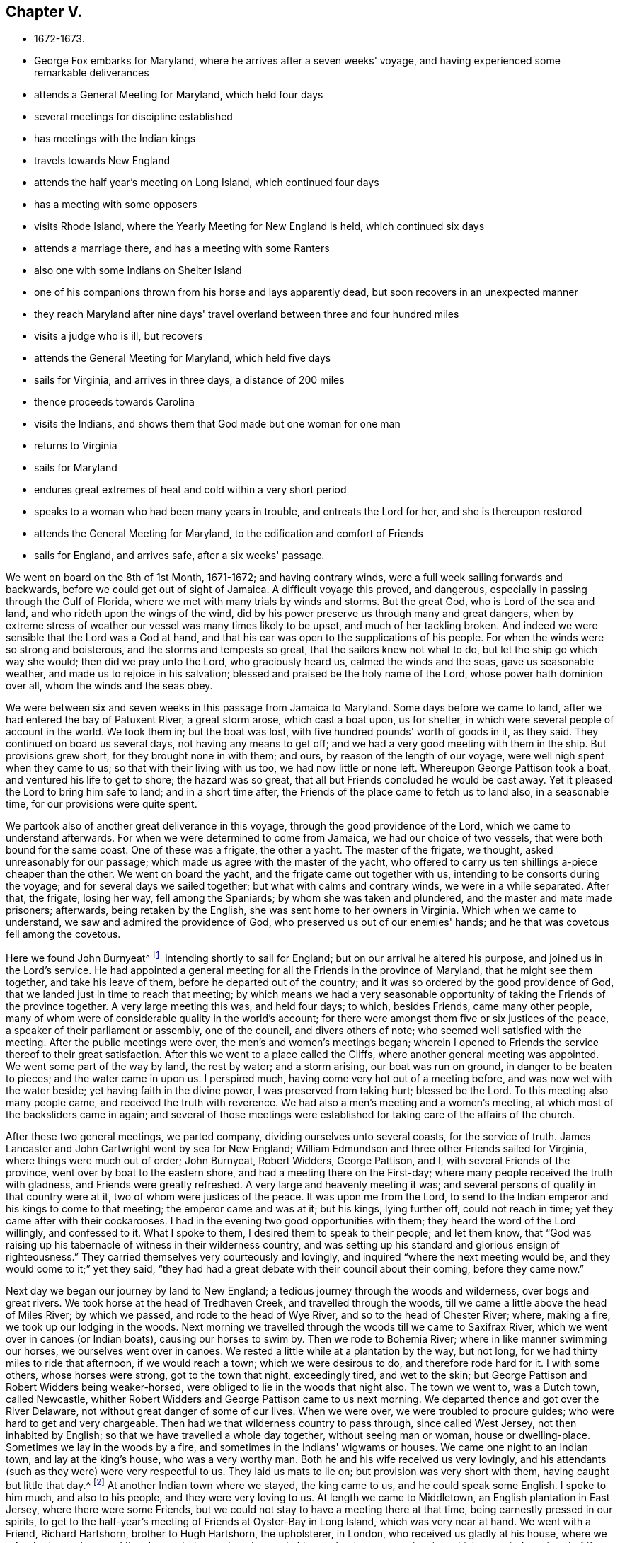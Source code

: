 == Chapter V.

[.chapter-synopsis]
* 1672-1673.
* George Fox embarks for Maryland, where he arrives after a seven weeks' voyage, and having experienced some remarkable deliverances
* attends a General Meeting for Maryland, which held four days
* several meetings for discipline established
* has meetings with the Indian kings
* travels towards New England
* attends the half year's meeting on Long Island, which continued four days
* has a meeting with some opposers
* visits Rhode Island, where the Yearly Meeting for New England is held, which continued six days
* attends a marriage there, and has a meeting with some Ranters
* also one with some Indians on Shelter Island
* one of his companions thrown from his horse and lays apparently dead, but soon recovers in an unexpected manner
* they reach Maryland after nine days' travel overland between three and four hundred miles
* visits a judge who is ill, but recovers
* attends the General Meeting for Maryland, which held five days
* sails for Virginia, and arrives in three days, a distance of 200 miles
* thence proceeds towards Carolina
* visits the Indians, and shows them that God made but one woman for one man
* returns to Virginia
* sails for Maryland
* endures great extremes of heat and cold within a very short period
* speaks to a woman who had been many years in trouble, and entreats the Lord for her, and she is thereupon restored
* attends the General Meeting for Maryland, to the edification and comfort of Friends
* sails for England, and arrives safe, after a six weeks' passage.

We went on board on the 8th of 1st Month, 1671-1672; and having contrary winds,
were a full week sailing forwards and backwards,
before we could get out of sight of Jamaica.
A difficult voyage this proved, and dangerous,
especially in passing through the Gulf of Florida,
where we met with many trials by winds and storms.
But the great God, who is Lord of the sea and land,
and who rideth upon the wings of the wind,
did by his power preserve us through many and great dangers,
when by extreme stress of weather our vessel was many times likely to be upset,
and much of her tackling broken.
And indeed we were sensible that the Lord was a God at hand,
and that his ear was open to the supplications of his people.
For when the winds were so strong and boisterous, and the storms and tempests so great,
that the sailors knew not what to do, but let the ship go which way she would;
then did we pray unto the Lord, who graciously heard us, calmed the winds and the seas,
gave us seasonable weather, and made us to rejoice in his salvation;
blessed and praised be the holy name of the Lord, whose power hath dominion over all,
whom the winds and the seas obey.

We were between six and seven weeks in this passage from Jamaica to Maryland.
Some days before we came to land, after we had entered the bay of Patuxent River,
a great storm arose, which cast a boat upon, us for shelter,
in which were several people of account in the world.
We took them in; but the boat was lost, with five hundred pounds' worth of goods in it,
as they said.
They continued on board us several days, not having any means to get off;
and we had a very good meeting with them in the ship.
But provisions grew short, for they brought none in with them; and ours,
by reason of the length of our voyage, were well nigh spent when they came to us;
so that with their living with us too, we had now little or none left.
Whereupon George Pattison took a boat, and ventured his life to get to shore;
the hazard was so great, that all but Friends concluded he would be cast away.
Yet it pleased the Lord to bring him safe to land; and in a short time after,
the Friends of the place came to fetch us to land also, in a seasonable time,
for our provisions were quite spent.

We partook also of another great deliverance in this voyage,
through the good providence of the Lord, which we came to understand afterwards.
For when we were determined to come from Jamaica, we had our choice of two vessels,
that were both bound for the same coast.
One of these was a frigate, the other a yacht.
The master of the frigate, we thought, asked unreasonably for our passage;
which made us agree with the master of the yacht,
who offered to carry us ten shillings a-piece cheaper than the other.
We went on board the yacht, and the frigate came out together with us,
intending to be consorts during the voyage; and for several days we sailed together;
but what with calms and contrary winds, we were in a while separated.
After that, the frigate, losing her way, fell among the Spaniards;
by whom she was taken and plundered, and the master and mate made prisoners; afterwards,
being retaken by the English, she was sent home to her owners in Virginia.
Which when we came to understand, we saw and admired the providence of God,
who preserved us out of our enemies' hands;
and he that was covetous fell among the covetous.

Here we found John Burnyeat^
footnote:[John Burnyeat, a fellow-labourer in the gospel with George Fox,
and who is several times named in this Journal,
was born in Cumberland about the year 1631.
He was well educated, and religiously inclined from his youth,
and convinced by George Pox when he first came into Cumberland in 1653.
He became an unwearied traveller in the gospel, both in this country and in America,
boldly proclaiming the glad tidings of salvation,
for which he fell in for his share of abuse and imprisonments.
Once at Kipon,
when visiting twenty-four of his friends imprisoned there for the testimony of Jesus,
speaking a few words to them he was haled away before the mayor,
and several times knocked off his knees when at prayer,
being sent to prison to his friends,
and kept there fourteen weeks.       
{footnote-paragraph-split}
He married and settled in Ireland,
where his service mostly lay in his latter days.
In 1683 he was imprisoned in the Marshalsea in Dublin two months,
for meeting and preaching.
His wife died in 1688; and he, having finished his course, and kept the faith,
departed in peace in 1690.
His works, and testimonies concerning him, with an account of his convincement,
and journal of his travels, was published in a 4to volume,
to which the reader is referred.
Also, _Piety Promoted,_ vol.
i. p. 179; and Whiting's _Memoirs,_ p. 416-430.]
intending shortly to sail for England; but on our arrival he altered his purpose,
and joined us in the Lord's service.
He had appointed a general meeting for all the Friends in the province of Maryland,
that he might see them together, and take his leave of them,
before he departed out of the country;
and it was so ordered by the good providence of God,
that we landed just in time to reach that meeting;
by which means we had a very seasonable opportunity of
taking the Friends of the province together.
A very large meeting this was, and held four days; to which, besides Friends,
came many other people, many of whom were of considerable quality in the world's account;
for there were amongst them five or six justices of the peace,
a speaker of their parliament or assembly, one of the council, and divers others of note;
who seemed well satisfied with the meeting.
After the public meetings were over, the men's and women's meetings began;
wherein I opened to Friends the service thereof to their great satisfaction.
After this we went to a place called the Cliffs,
where another general meeting was appointed.
We went some part of the way by land, the rest by water; and a storm arising,
our boat was run on ground, in danger to be beaten to pieces;
and the water came in upon us.
I perspired much, having come very hot out of a meeting before,
and was now wet with the water beside; yet having faith in the divine power,
I was preserved from taking hurt; blessed be the Lord.
To this meeting also many people came, and received the truth with reverence.
We had also a men's meeting and a women's meeting,
at which most of the backsliders came in again;
and several of those meetings were established
for taking care of the affairs of the church.

After these two general meetings, we parted company,
dividing ourselves unto several coasts, for the service of truth.
James Lancaster and John Cartwright went by sea for New England;
William Edmundson and three other Friends sailed for Virginia,
where things were much out of order; John Burnyeat, Robert Widders, George Pattison,
and I, with several Friends of the province, went over by boat to the eastern shore,
and had a meeting there on the First-day;
where many people received the truth with gladness, and Friends were greatly refreshed.
A very large and heavenly meeting it was;
and several persons of quality in that country were at it,
two of whom were justices of the peace.
It was upon me from the Lord,
to send to the Indian emperor and his kings to come to that meeting;
the emperor came and was at it; but his kings, lying further off,
could not reach in time; yet they came after with their cockarooses.
I had in the evening two good opportunities with them;
they heard the word of the Lord willingly, and confessed to it.
What I spoke to them, I desired them to speak to their people; and let them know,
that "`God was raising up his tabernacle of witness in their wilderness country,
and was setting up his standard and glorious ensign of righteousness.`"
They carried themselves very courteously and lovingly,
and inquired "`where the next meeting would be,
and they would come to it;`" yet they said,
"`they had had a great debate with their council about their coming,
before they came now.`"

Next day we began our journey by land to New England;
a tedious journey through the woods and wilderness, over bogs and great rivers.
We took horse at the head of Tredhaven Creek, and travelled through the woods,
till we came a little above the head of Miles River; by which we passed,
and rode to the head of Wye River, and so to the head of Chester River; where,
making a fire, we took up our lodging in the woods.
Next morning we travelled through the woods till we came to Saxifrax River,
which we went over in canoes (or Indian boats), causing our horses to swim by.
Then we rode to Bohemia River; where in like manner swimming our horses,
we ourselves went over in canoes.
We rested a little while at a plantation by the way, but not long,
for we had thirty miles to ride that afternoon, if we would reach a town;
which we were desirous to do, and therefore rode hard for it.
I with some others, whose horses were strong, got to the town that night,
exceedingly tired, and wet to the skin;
but George Pattison and Robert Widders being weaker-horsed,
were obliged to lie in the woods that night also.
The town we went to, was a Dutch town, called Newcastle,
whither Robert Widders and George Pattison came to us next morning.
We departed thence and got over the River Delaware,
not without great danger of some of our lives.
When we were over, we were troubled to procure guides;
who were hard to get and very chargeable.
Then had we that wilderness country to pass through, since called West Jersey,
not then inhabited by English; so that we have travelled a whole day together,
without seeing man or woman, house or dwelling-place.
Sometimes we lay in the woods by a fire, and sometimes in the Indians' wigwams or houses.
We came one night to an Indian town, and lay at the king's house,
who was a very worthy man.
Both he and his wife received us very lovingly,
and his attendants (such as they were) were very respectful to us.
They laid us mats to lie on; but provision was very short with them,
having caught but little that day.^
footnote:[The instances of heathen kindness and hospitality,
experienced by George Fox and others who have visited the Indians in a friendly maimer,
contrast very favourably in comparison with the many acts of bigoted intolerance
and cruelty recorded in these volumes on the part of those professedly civilized
and Christian.
{footnote-paragraph-split}
Many incidents might be related in
proof of Indian kindness when unprovoked to opposite conduct.
When the Quakers were under a cruel persecution by the magistrates of Boston,
in New England, Nicholas Upshal,
"`a man of an unblameable conversation,`" and a church member of their communion,
showed the sufferers kindness,
by giving five shillings a week to the jailer to let those
confined in prison have the sustenance necessary for life--
__the magistrates having caused the jail window to be boarded up,
that none might communicate with, or help them.__
He proceeded afterwards to reason with the magistrates,
and warn them not to be found fighting against God, for which he was fined £20,
imprisoned, and then banished; though a weakly old man,
and the season the depth of winter.
In his banishment in the wilderness, he met an Indian, who,
having understood how he had been dealt with, took compassion on him,
and very kindly told him, _if he would live with him he would make him a warm house;_
and further said, "`What a God have these English,
who deal so with one another about their God!`"
`    See here the Red Indian's kindly care
     Though he the name of _savage_ bear.
     Christian, more savage thou than he,
     Blush for thy cruel deeds of infamy:
     The Indian's unasked cup of charity
     Is larger than as mixed by thee.
     The white man ag'd, through frost and snows
     A banish'd exile to his country goes,
     Full many a welcome does he say,
     To his warm house whate'er the day.
     More Christian he who thus does prove
     By practice kindred with a God of love.
     More Christian he than they who thus pollute
     Their faith,and for their God a brother persecute. `]
At another Indian town where we stayed, the king came to us,
and he could speak some English.
I spoke to him much, and also to his people, and they were very loving to us.
At length we came to Middletown, an English plantation in East Jersey,
where there were some Friends,
but we could not stay to have a meeting there at that time,
being earnestly pressed in our spirits,
to get to the half-year's meeting of Friends at Oyster-Bay in Long Island,
which was very near at hand.
We went with a Friend, Richard Hartshorn, brother to Hugh Hartshorn, the upholsterer,
in London, who received us gladly at his house, where we refreshed ourselves,
and then he carried us and our horses in his own boat over a great water,
which occupied most part of the day getting over, and set us upon Long Island.
We got that evening to Friends at Gravesand, with whom we tarried that night,
and next day got to Flushing, and the day following reached Oister-bay;
several Friends of Gravesand and Flushing accompanying us.
The half-year's meeting began next day, which was the first day of the week,
and lasted four days.
The first and second days we had public meetings for worship,
to which people of all sorts came; on the third day were the men's and women's meetings,
wherein the affairs of the church were taken care of.
Here we met with some bad spirits, who had run out from truth into prejudice, contention,
and opposition to the order of truth, and to Friends therein.
These had been very troublesome to Friends in
their meetings there and thereabouts formerly,
and likely would have been so now;
but I would not suffer the service of our men's and women's
meetings to be interrupted and hindered by their cavils.
I let them know,
that "`if they had anything to object against the order of truth which we were in,
we would give them a meeting another day on purpose.`"
And indeed I laboured the more, and travelled the harder to get to this meeting,
where it was expected many of these contentious people would be;
because I understood they had reflected much upon me, when I was far from them.
The men's and women's meetings being over,
on the fourth day we had a meeting with these discontented people,
to which as many of them as chose came, and as many Friends as desired were present also;
and the Lord's power broke forth gloriously to the confounding of the gainsayers.
Then some of those that had been chief in the mischievous work
of contention and opposition against the truth,
began to fawn upon me, and to cast the blame upon others;
but the deceitful spirit was judged down and condemned,
and the glorious truth of God was exalted and set over all;
and they were all brought down and bowed under.
Which was of great service to truth, and to the satisfaction and comfort of Friends;
glory to the Lord for ever!

After Friends were gone to their several habitations,
we stayed some days upon the island; had meetings in several parts thereof,
and good service for the Lord.
When we were clear of the island, we returned to Oyster-Bay,
waiting for a wind to carry us to Rhode Island,
which was computed to be about two hundred miles.
As soon as the wind served we set sail,
and arrived there on the thirtieth day of the third month;
and were gladly received by Friends.
We went to Nicholas Easton's house, who at that time was governor of the island;
where we rested, being very weary with travelling.
On First-day following we had a large meeting,
to which the deputy-governor and several justices came,
who were mightily affected with the truth.
The week following,
the Yearly Meeting for all the Friends of New England and the other colonies adjacent,
was held in this island; to which, besides very many Friends who lived in those parts,
came John Stubbs from Barbadoes,
and James Lancaster and John Cartwright from another way.
This meeting lasted six days,
the first four days being general public meetings for worship,
to which abundance of other people came; for they having no priest in the island,
and so no restriction to any particular way of worship;
and both the governor and deputy-governor,
with several justices of the peace daily frequenting the meetings;
this so encouraged the people that they nocked in from all parts of the island.
Very good service we had amongst them, and truth had a good reception.
I have rarely observed people, in the state wherein they stood, hear with more attention,
diligence, and affection, than generally they did, during the four days together;
which also was taken notice of by other Friends.
After these public meetings were over, the men's meeting began, which was large,
precious, and weighty; and the day following was the women's meeting,
which also was large and very solemn.
These two meetings being for ordering the affairs of the church,
many weighty things were opened and communicated to them, by way of advice, information,
and instruction in the services relating thereunto; that all might be kept clean, sweet,
and savoury amongst them.
In these two meetings, several men's and women's meetings for other parts,
were agreed and settled, to take care of the poor, and other affairs of the church;
and to see, that all who profess truth, walk according to the glorious gospel of God.
"`When this great general meeting in Rhode Island was ended,
it was somewhat hard for Friends to part; for the glorious power of the Lord,
which was over all, and his blessed truth and life flowing amongst them,
had so knit and united them together,
that they spent two days in taking leave one of another,
and of the Friends of the island; and then,
being mightily filled with the presence and power of the Lord,
they went away with joyful hearts to their various habitations,
in the several colonies where they lived.^
footnote:[See Bowden's _History of Friends in America_, vol. i., p. 250-254.]

When Friends had taken their leave one of another, we, who travelled amongst them,
dispersed ourselves into our several services, as the Lord ordered us.
John Burnyeat, John Cartwright, and George Pattison,
went into the eastern parts of New England,
in company with the Friends that came from thence,
to visit the particular meetings there;
whom John Stubbs and James Lancaster intended to follow awhile after,
in the same service; but they were not yet clear of this island.
Robert Widders and I stayed some time longer also upon this island;
finding service still here for the Lord, through the great openness of the people,
and the daily coming in of fresh people from other colonies,
for some time after the general meeting;
so that we had many large and serviceable meetings among them.

During this time a marriage took place amongst Friends in this island;
and we were present.
It was at a Friend's house, who had formerly been governor of the island;
three justices of the peace, and many others not in profession with us, were there;
and both they and Friends said, they never saw so solemn an assembly on such an occasion,
so weighty a marriage and so comely an order.
Thus truth was set over all.
This might serve for an example to others,
for there were some present from many other places.

After this I had a great travail in spirit concerning the Ranters in those parts,
who had been rude at a meeting which I was not at.
Wherefore I appointed a meeting amongst them,
believing the Lord would give me power over them; which he did to his praise and glory;
blessed be his name for ever.
There were at this meeting many Friends, and other people;
some of whom were justices of the peace, and other officers,
who were generally well affected.
One of the justices, who had been one twenty years, was convinced,
and spoke highly of the truth; and more highly of me,
than is fit for me to mention or take notice of.

Then we had a meeting at Providence, which was very large,
consisting of many sorts of people; I had a great travail upon my spirit,
that it might be preserved quiet, and that truth might be brought over the people,
might gain entrance, and have a place in them; for they were generally above the priests,
in high notions; and some of them came on purpose to dispute.
But the Lord, whom we waited upon, was with us, and his power went over them all;
and his blessed Seed was exalted and set above all.
The disputers were silent, and the meeting was quiet, and ended well; praised be the Lord!
The people went away mightily satisfied, much desiring another meeting.
This place (called Providence) was about thirty miles from Rhode Island;
and we went to it by water.
The governor of Rhode Island, and many others, went with me thither;
and we had the meeting in a great barn, which was thronged with people,
so that I was exceedingly hot, and perspired much; but all was well;
the glorious power of the Lord shone over all; glory to the great God for ever!

After this we went to Narrraganset, about twenty miles from Rhode Island;
and the governor went with us.
We had a meeting at a justice's house, where Friends had never had any before.
It was very large, for the country generally came in;
and people came also from Connecticut, and other parts round about,
amongst whom were four justices of the peace.
Most of these people had never heard Friends before;
but they were mightily affected with the meeting,
and a great desire there is after the truth amongst them;
so that our meeting was of very good service, blessed be the Lord for ever!
The justice at whose house the meeting was, and another justice of that country,
invited me to come again; but I was then clear of those parts,
and going towards Shelter Island.
But John Burnyeat and John Cartwright, being come out of New England into Rhode Island,
before I was gone, I laid this place before them; and they felt drawings thither,
and went to visit them.
At another place, I heard some of the magistrates said among themselves,
"`if they had money enough, they would hire me to be their minister.`"
This was, where they did not well understand us, and our principles;
but when I heard of it, I said, "`it was time for me to be gone;
for if their eye was so much to me, or any of us,
they would not come to their own teacher.`"
For this thing (hiring ministers) had spoiled many,
by hindering them from improving their own talents;
whereas our labour is to bring every one to his own teacher in himself.

I went from hence towards Shelter Island, having with me Robert Widders, James Lancaster,
George Pattison, and John Jay, a planter of Barbadoes.
We went in a sloop; and passing by Point Juda and Block Island,
we came to Fisher's Island, where at night we went on shore;
but were not able to stay for the mosquitoes which abound there,
and are very troublesome.
Wherefore we went into our sloop again, put off from the shore, and cast anchor;
and so lay in our sloop that night.
Next day we went into the Sound,
but finding our sloop was not able to live in that water, we returned again,
and came to anchor before Fisher's Island, where we lay in our sloop that night also.
There fell abundance of rain, and our sloop being open, we were exceedingly wet.
Next day we passed over the waters called the Two Horse Races,
and then by Garner's Island; after which we passed by the Gull's Island,
and so got at length to Shelter Island; which,
though it was but about twenty-seven leagues from Rhode Island,
yet through the difficulty of passage we were three days in reaching.
The day after, being First-day, we had a meeting there.
In the same week, I had another among the Indians; at which were their king, his council,
and about a hundred Indians more.
They sat down like Friends, and heard very attentively,
while I spoke to them by an interpreter, an Indian that could speak English well.
After the meeting they appeared very loving,
and confessed that what was said to them was truth.
Next First-day we had a great meeting on the island,
to which came many people who had never heard Friends before.
They were very well satisfied with it, and would not go away when it was over,
till they had spoken with me; wherefore I went amongst them,
and found they were much taken with the truth; good desires were raised in them,
and great love.
Blessed be the Lord, his name spreads, and will be great among the nations,
and dreadful among the heathen.

While we were in Shelter Island, William Edmundson came to us,
who had been labouring in the work of the Lord in Virginia.
From whence he travelled through the desert-country,
through difficulties and many trials, till he came to Roan-oak,
where he met with a tender people.
After seven weeks' service in those parts, sailing over to Maryland and so to New York,
he came to Long Island, and so to Shelter Island; where we met with him,
and were very glad to hear from him the good service he had had for the Lord,
in the several places where he had travelled since he parted from us.

We stayed not long in Shelter Island,
but entering our sloop again put to sea for Long Island.
We had a very rough passage, for the tide ran so strong for several hours,
that I have not seen the like; and being against us, we could hardly get forwards,
though we had a gale.
We were upon the water all that day and the night following;
but found ourselves next day driven back near to Fisher's Island.
For there was a great fog, and towards day it was very dark,
so that we could not see what way we made.
Besides, it rained much in the night, which in our open sloop made us very wet.
Next day a great storm arose, so that we were fain to go over the Sound,
and got over with much difficulty.
When we left Fisher's Island, we passed by Faulcon Island, and came to the Main,
where we cast anchor till the storm was over.
Then we crossed the Sound, being all very wet; and much difficulty we had to get to land,
the wind being strong against us.
But blessed be the Lord God of heaven and earth, and of the seas and waters, all was well.
We got safe to Oyster-bat in Long Island, on the seventh of sixth month,
very early in the morning, which is about two hundred miles from Rhode Island.
At Oyster-Bay we had a very large meeting.
The same day James Lancaster and Christopher Holder ^
footnote:[This is the only mention of Christopher Holder in these volumes.
He was a great sufferer in the New England persecution.
In 1057 he and another Friend being at Salem, went to the Puritan place of worship there,
and after the priest had concluded, Christopher Holder addressing the assembly,
was not allowed to proceed; one of the commissioners, with much fury,
"`seizing him by the hair of his head,`" and violently
thrusting a glove and handkerchief into his mouth.
These two Friends were subsequently sentenced,
under "`the law against Quakers,`" to receive thirty lashes.
The brutal manner in which this sentence was carried out,
was in accordance with the spirit that prompted the rulers to pass the cruel law.
A three-corded knotted whip was used on the occasion; and the executioner,
to make more sure of his blows,
"`measured his ground,`" and then "`fetched his strokes with all his might.`"
Thirty strokes thus inflicted, as will be readily imagined,
left the sufferers miserably torn and lacerated;
and in this state they were conveyed to their prison cell.
Here, without any bedding, or even straw to lie on,
the inhuman jailer kept them for three days without food or drink; and,
in this dismal abode, often exposed to damp and cold,
were these faithful men confined for the space of nine weeks.
We may wonder that, under such aggravated cruelties, their lives were spared; but He,
for whose holy cause they thus suffered, was near to support and console them.
His ancient promise was fulfilled in their experience,
and they rejoiced in the comforting presence of his living power.--
Bowden's _History of Friends in America._
{footnote-paragraph-split}
Previous to this,
Christopher Holder and his companion had been banished from Rhode Island.
The governor having hired an Indian to convey them off the island,
ordered the Friends to pay for the passage themselves.
But not being willing to facilitate their own banishment,
and not feeling that it was their Divine Master's will for them to leave the island,
they declined to go, or to pay the Indian who was hired to take them.
The governor directed the constable forcibly to
obtain the requisite sum from the strangers,
and gave peremptory orders to the natives to take them away in their canoes.
The Algonquins, however,
not being in any great haste to execute the bidding of the governor,
contrary to the will of the Friends, and at a time too when the weather was stormy,
entertained them for three days with marked kindness and hospitality.
A change in the weather then taking place,
and the banished ones feeling that it was no
longer required of them to stay on the island,
the Indians, at their own request, prepared to take them across.
Before leaving the island,
the Friends offered to remunerate the natives for their kindness, but these poor people,
from the generous impulses of their hearts, acting more in unison with the spirit of
Christianity than those who were wont to be their teachers,
declined to receive any reward.
"`You are strangers,`" they replied, "`and Jehovah hath taught us to love strangers.`"
Such simple and feeling language from the lips of North American Indians,
was a striking rebuke to the bigotry and intolerance which marked the
conduct of their highly professing teachers.--
Bowden's _History of Friends in America._]
went over the Bay to Bye,
on the continent, in Governor Winthrop's government, and had a meeting there.
From Oyster-Bay we passed about thirty miles to Flushing,
where we had a very large meeting; many hundreds of people being there,
some of whom came about thirty miles to it.
A glorious and heavenly meeting it was (praised be the
Lord God!) and the people were much satisfied.
Meanwhile Christopher Holder and some other Friends went to a town in Long Island,
called Jamaica, and had a meeting there.
We passed from Flushing to Gravesand, about twenty miles,
and there had three precious meetings; to which many would have come from New York,
but the weather hindered them.
Being clear of this place, we hired a sloop; and the wind serving,
set out for the New Country, now called Jersey.
Passing down the Bay by Conny Island, Natton Island, and Stratton Island,
we came to Richard Hartshorn's, at Middletown-harbour, about break of day,
the 27th of sixth Month.
Next day we rode about thirty miles into the
country through the woods and over very bad bogs,
one worse than all the rest; the descent into which was so steep,
that we were fain to slide down with our horses, and then let them lie and breathe,
before they could go on.
This place the people of the country called Purgatory.
We got at length to Shrewsbury in East Jersey,
and on First-day had a precious meeting there,
to which Friends and other people came from far;
and the blessed presence of the Lord was with us.
The same week we had a men's and women's meeting out of most parts of New Jersey.
They are building a meeting-place in the midst of them,
and there is a monthly and general meeting set up;
which will be of great service in those parts,
in "`keeping up the gospel order and government of
Christ Jesus (of the increase of which there is no end),
that they who are faithful,
may see that all who profess the holy truth live in the pure religion,
and walk as becometh the gospel.`"

While we were at Shrewsbury an accident befell, which, for the time,
was a great exercise to us.
John Jay, a Friend of Barbadoes, who came with us from Rhode Island,
and intended to accompany us through the woods to Maryland, being to try a horse,
got upon his back; and the horse fell a-running, and cast him down upon his head,
and broke his neck, as the people said.
They that were near him took him up as dead, carried him a good way,
and laid him on a tree.
I got to him as soon as I could; and feeling him, concluded he was dead.
As I stood by him, pitying him and his family, I took hold of his hair,
and his head turned any way, his neck was so limber.
Whereupon I took his head in both my hands, and setting my knees against the tree,
I raised his head, and perceived there was nothing out or broken that way.
Then I put one hand under his chin, and the other behind his head,
and raised his head two or three times with all my strength, and brought it in.
I soon perceived his neck began to grow stiff again,
and then he began to rattle in the throat, and quickly after to breathe.
The people were amazed; but I bid them have a good heart, be of good faith,
and carry him into the house.
They did so, and set him by the fire.
I bid them get him something warm to drink, and put him to bed.
After he had been in the house a while he began to speak;
but did not know where he had been.
The next day we passed away (and he with us,
pretty well) about sixteen miles to a meeting at Middletown, through woods and bogs,
and over a river; where we swam our horses, and got over ourselves upon a hollow tree.
Many hundred miles did he travel with us after this.

To this meeting came most of the people of the town.
A glorious meeting we had, and the truth was over all;
blessed be the great Lord God for ever!
After the meeting we went to Middletown-harbour about five miles,
in order to take our long journey next morning, through the woods towards Maryland;
having hired Indians for our guides.
I determined to pass through the woods on the other side of Delaware-Bay,
that we might head the creeks and rivers as much as possible.
On the 9th of the 7th month we set forwards, and passed through many Indian towns,
and over some rivers and bogs; and when we had rode about forty miles,
we made a fire at night, and laid by it.
As we came among the Indians, we declared the day of the Lord to them.
Next day we travelled fifty miles, as we computed; and at night, finding an old house,
which the Indians had forced the people to leave, we made a fire and stayed there,
at the head of Delaware-Bay.
Next day we swam our horses over a river about a mile, at twice,
first to an island called Upper Dinidock, and then to the mainland;
having hired Indians to help us over in their canoes.
This day we could reach but about thirty miles, and came at night to a Swede's house,
where we got a little straw, and stayed that night.
Next day, having hired another guide, we travelled about forty miles through the woods,
and made a fire at night, by which we lay, and dried ourselves;
for we were often wet in our travels.
The next day we passed over a desperate river,
which had in it many rocks and broad stones, very hazardous to us and our horses.
Thence we came to Christian River, where we swam over our horses,
and went over ourselves in canoes; but the sides of this river were so bad and miry,
that some of the horses had like to have been laid up.
Thence we came to Newcastle, heretofore called New Amsterdam; and being very weary,
and inquiring in the town where we could buy some corn for our horses,
the governor came and invited me to his house; and afterwards desired me to lodge there,
saying he had a bed for me, and I should be welcome.
So I stayed there, the other Friends being taken care of also.
This was on the seventh day of the week; and he offering his house for a meeting,
we had the next day a pretty large one; for most of the town were at it.
There had never been a meeting here before, nor any within a great way of it;
but this was a very precious one, many of the people were tender,
and confessed to the truth; and some received it: blessed be the Lord for ever!

On the 16th of the 7th month we set forward again, and travelled,
as near as we could compute, about fifty miles, through woods and over bogs,
heading Bohemia and Saxierax Rivers.
At night we made a fire in the woods, and lay there all night;
and it being rainy weather, we got under some thick trees for shelter,
and afterwards dried ourselves again by the fire.
Next day we waded through Chester River, a very broad water,
and after passing through many bad bogs, lay that night also in the woods by a fire;
not having gone above thirty miles that day.
The day following we travelled hard; and though we had some troublesome bogs in our way,
we rode about fifty miles; and got safe that night, but very weary, to Robert Harwood's,
at Miles River in Maryland.
This was the eighteenth of the month; and though we were very weary,
and much dirted with getting through the bogs in our journey,
yet hearing of a meeting next day, we went to it, and then to John Edmundson's;
from whence we went three or four miles by water to a meeting the First-day following.
Here was a judge's wife, who had never been at any of our meetings before;
who was reached, and said after,
"`she had rather hear us once than the priests a thousand times.`"
Many others also were very well satisfied;
for the power of the Lord was eminently with us; blessed for ever be his holy name!
We passed thence about twenty-two miles, and had a meeting upon the Kentish shore,
to which one of the judges came; and a good meeting it was.
Then, after another meeting hard by, at Henry Wilcock's house,
where also we had good service for the Lord,
we went by water about twenty miles to a very large meeting,
where were some hundreds of people, four justices of the peace,
the high-sheriff of Delaware, an Indian emperor or governor, and two chiefs.
With these Indians I had a good opportunity the night before.
I spoke to them by an interpreter; they heard the truth attentively, and were very loving.
A blessed meeting this was, and of great service,
both for convincing and establishing in the truth them that were convinced of it.
Blessed be the Lord, who causeth his blessed truth to spread!
After the meeting a woman came to me,
whose husband was one of the judges of that part of the country,
and a member of the assembly, and told me, "`her husband was sick, not likely to live;
and desired me to go home with her to see him.`"
It was three miles to her house; and being just come hot out of the meeting,
it was hard for me then to go; yet considering the service, I got a horse, went with her,
visited her husband, and spoke what the Lord gave me to him.
The man was much refreshed, and finally raised up by the power of the Lord;
and he afterwards came to our meetings.
I went back again to the Friends that night;
and next day we departed thence about twenty miles to Tredhaven-Creek,
to John Edmundson's again; whence, on the 3rd of the 8th month,
we went to the general meeting for all Maryland Friends.

This held five days; the first three meetings for public worship,
to which people of all sorts came; the other two men's and women's meetings.
To the public meetings came many Protestants of divers sorts, and some Papists;
amongst these were several magistrates and their wives,
and other persons of chief account in the country.
There were so many, besides Friends,
that it was thought there were sometimes a thousand people at one of these meetings.
So that, though they had not long before enlarged their meeting-place,
and made it as large again as it was before, it could not contain the people.
I went by boat every day four or five miles to it,
and there were so many boats at that time passing upon the river,
that it was almost like the Thames.
The people said, "`there were never so many boats seen there together before.`"
And one of the justices said,
"`he never saw so many people together in that country before.`"
It was a very heavenly meeting,
wherein the presence of the Lord was gloriously manifested,
and Friends were sweetly refreshed, the people generally satisfied, and many convinced;
for the blessed power of the Lord was over all;
everlasting praises to his holy name for ever!
After the public meetings were over, the men's and women's meetings began,
and were held the other two days;
for I had something to impart to them which concerned the glory of God,
the order of the gospel, and the government of Christ Jesus.
When these meetings were over, we took our leave of Friends in those parts,
whom we left well established in the truth.

On the 10th of the 8th Month we went thence about thirty miles by water,
passing by Cranes Island, Swan Island, and Kent Island,
in very foul weather and much rain;
whereby (our boat being open) we were not only very much wet,
but in great danger of being overset;
insomuch that some thought we could not escape being cast away,
till they saw us come to shore next morning.
But blessed be God, we were very well.
Having got to a little house, dried our clothes by the fire,
and refreshed ourselves a little, we took to our boat again; and put off from land,
sometimes sailing and sometimes rowing; but having very foul weather that day too,
we could not get above twelve miles forward.
At night we got to land, and made a fire; some lay by that,
and some by a fire at a house a little way off.
Next morning we passed over the Great-bay, and sailed about forty miles that day.
Making to shore at night, we lay there, some in the boat, and some at an ale-house.
Next morning, being First-day, we went six or seven miles to a Friend's house,
who was a justice of the peace; where we had a meeting:
this was a little above the head of the Great-Bay.
We were almost four days on the water, weary with rowing, yet all was very well:
blessed and praised be the Lord.
We went next day to another Friend's house, near the head of Hatton's Island,
where we had good service amongst Friends and others;
as we had also the day following at George Wilson's,^
footnote:[This George Wilson, at whose house George Fox was entertained,
is not mentioned elsewhere in the Journal.
He was originally from Great Britain,
and a great sufferer for the truth during the New England persecution.
In 1661, it appears he was amongst twenty-seven other Friends in prison in Boston,
who were liberated that year by an order from the home government.
But these faithful messengers of the Lord,
who were thus unexpectedly released from bondage, were concerned,
almost immediately on leaving the jail,
to preach to the inhabitants those truths for which they had suffered.
The magistrates, already at their wits'-end,
in fruitlessly endeavouring to arrest the spread of Quaker principles,
being impatient at this fresh manifestation of devotedness,
ordered a guard of soldiers to drive all the Friends
out of their territory into the wilderness;
an order which was speedily executed.
George Wilson was among those who were thus forcibly expelled; but,
undismayed by the new law for the application of the whip,
they returned at once to their homes.
There they were quickly apprehended,
and were sentenced to undergo a flogging through three towns,
and to be put out of the limits of the colony.
The executioner,
desirous of lending his ingenuity to increase the severity of the sentence,
provided himself with a singularly constructed whip, or as it is called,
a "`cruel instrument,`" with which he "`miserably tore`" the bodies of the sufferers.
Such was the new and barbarous character of the weapon used on this occasion,
that Friends endeavoured, though unsuccessfully, to obtain it to send to England,
as another proof of the malignant cruelty which actuated the
rulers of Massachusetts towards the new Society.
At the conclusion of this whipping at Boston, George Wilson,
in the midst of his persecutors,
knelt in solemn supplication to the Most High.
{footnote-paragraph-split}
Being on a gospel mission in Virginia,
George Wilson became a victim to the reigning intolerance,
and was incarcerated in the dungeon at James' Town.
The circumstances of his case evinced great barbarity on the part of his persecutors.
The place of his imprisonment was an extremely loathsome one,
without light or ventilation.
Here, after being cruelly scourged and heavily ironed for a long period,
he had to feel the heartlessness of a persecuting and dominant hierarchy; until, at last,
his flesh actually rotted from his bones, and,
within the cold damp walls of the miserable dungeon of James' Town,
he laid down his life a faithful martyr for the testimony of Jesus.
{footnote-paragraph-split}
The patience and resignation with
which George Wilson bore his aggravated sufferings,
and his faithfulness unto death,
form a striking instance of the inflexible adherence to conscientious conviction,
which so remarkably characterized the early Friends.
Living near to Him who is the fountain and fulness of love,
his enemies also became the objects of his solicitude; and,
whilst lingering in the wretched dungeon,
his heart was lifted up in prayer for his persecutors.
"`For all their cruelty,`" he writes, "`I can truly say, Father, forgive them,
for they know not what they do.`"--Bowden's _History of Friends in America_.]
a Friend that lived about three miles further; where we had a very precious meeting,
there being great tenderness amongst the people.

After this meeting we sailed about ten miles to James Frizby's, a justice of the peace,
where, on the 16th, we had a very large meeting, at which, besides Friends,
were some hundreds of people it was supposed; amongst whom were several justices,
captains, and the sheriff, with other persons of note.
A blessed, heavenly meeting this was; a powerful,
thundering testimony for truth was borne therein;
a great sense there was upon the people, and much brokenness and tenderness amongst them.
We stayed after meeting till about eleven at night, that the tide turned for us;
then taking boat, we passed that night and next day about fifty miles,
to another Friend's house.
The two next days we made short journeys, visiting Friends,
and on the twentieth we had a great meeting at a place called Severn,
where there was a meeting-house, but not large enough to hold the people.
Divers chief magistrates were at it, and many other considerable people,
and it gave them generally great satisfaction.
Two days after we had a meeting with some that walked disorderly, and had good service.
Then spending a day or two in visiting Friends, we passed to the Western-Shore;
and on the twenty-fifth had a large and precious meeting at William Coale's,^
footnote:[William Coale, a Friend of Maryland, was convinced about the year 1657.
He was a man of an innocent and tender spirit;
and a living and weighty minister of the gospel of Christ.
He visited Friends in Virginia with George Wilson, and was very serviceable,
some being turned to the Lord through his ministry, and many established in the truth.
He suffered cruel imprisonment for the gospel,
which injured him so much that he never recovered it.
In the time of his last illness he was cheerful, freely given up to die, saying,
"`The living presence of the Lord is with me;`" with many more words
of the great satisfaction he had from the Lord concerning his peace;
adding, "`I bless the Lord, I have finished my course,
and I have nothing to do but to wait on the Lord and die.`"
He departed very peaceably and quietly about the year 1678.]
where the speaker of their assembly, his wife, a justice,
and several other people of quality were present.
Next day we had a meeting six or seven miles further, at Abraham Birkkead's,
where many of the magistrates and upper sort of people were,
and the speaker of the assembly for that country was convinced: a blessed meeting it was,
praised be the Lord!
We travelled next day; and the day following, the 28th,
had a large and very precious meeting at Peter Sharp's, on the Cliffs,
between thirty and forty miles distant from the former.
Many of the magistrates and people of upper rank were at this meeting,
and a heavenly meeting it was.
The wife of one of the governor's council was convinced,
and her husband was very loving to Friends.
A justice from Virginia was convinced, and had a meeting afterwards at his house.
Some Papists were at this meeting, and one of them threatened before he came,
that he would dispute with me; but he was reached, and could not oppose.
Blessed be the Lord, the truth reached into the hearts of people beyond words,
and it is of a good savour amongst them!
After the meeting we went about eighteen miles, to James Preston's,
a Friend that lived on Patuxent river; and thither came to us an Indian king,
with his brother, to whom I spoke, and found they understood what I spoke of.
Having finished our service in Maryland, and intending for Virginia,
we had a meeting at Patuxent on the 4th of the 9th Month, to take our leave of Friends.
Many people of all sorts were at it, and a powerful meeting it was.

On the 5th we set sail for Virginia, and in three days came to a place called Nancemum,
about two hundred miles from Maryland.
In this voyage we met with foul weather, storms, and rain,
and lay in the woods by a fire in the night.
At Nancemum lived a Friend, called the widow Wright.
Next day we had a great meeting there, of Friends and others.
There came to it Colonel Dewes, with several other officers and magistrates,
who were much taken with the truth declared.
After this, we hastened towards Carolina; yet had several meetings by the way,
wherein we had good service for the Lord; one about four miles from Nancemum Water,
which was very precious; and there was a men's and women's meeting settled,
for taking care of the affairs of the church.
Another very good one also we had at William Yarrow's, at Pagan Creek,
which was so large, that we were fain to be abroad,
the house not being large enough to contain the people.
A great openness there was, the sound of truth spread abroad,
and had a good savour in the hearts of people: the Lord have the glory for ever!

After this our way to Carolina grew worse, being much of it plashy,
and pretty full of great bogs and swamps; so that we were commonly wet to the knees,
and lay abroad at nights in the woods by a fire; saving one night we got to a poor house,
at Sommertown, and lay by the fire.
The woman of the house had a sense of God upon her.
The report of our travel had reached thither,
and drawn some that lived beyond Sommertown, to that house,
in expectation to see and hear us (so acceptable was the sound
of truth in that wilderness country:) but they missed us.
The next day, the 21st of the 9th Month, having travelled hard through the woods,
and over many bogs and swamps, we reached Bonner's Creek;
and there we lay that night by the fireside, the woman lending us a mat to lie on.

This was the first house we came to in Carolina; here we left our horses,
over-wearied with travel.
From hence we went down the creek in a canoe, to Macocomocock River;
and came to Hugh Smith's house,
where the people of other professions came to see us (
for there were no Friends in that part of the country),
and many of them received us gladly.
Amongst others came Nathaniel Batts, who had been governor of Roan-Oak;
he went by the name of Captain Batts, and had been a rude, desperate man.
He asked me about a woman in Cumberland, who, he said, he was told,
had been healed by our prayers, and laying on of hands, after she had been long sick,
and given over by the physicians; and he desired to know the certainty of it.
I told him we did not glory in such things,
but many such things had been done by the power of Christ.

Not far from hence we had a meeting among the people, and they were taken with the truth:
blessed be the Lord!
Then passing down the river Maratick in a canoe, we went down the bay Connie-oak,
and came to a captain's house, who was very loving, and lent us his boat,
for we were much wet in the canoe, the water splashing in upon us.
With this boat we went to the governor's house;
but the water in some places was so shallow that the boat being laden, could not swim;
so that we were fain to put off our shoes and stockings,
and wade through the water some distance.
The governor, with his wife, received us lovingly;
but a doctor there would needs dispute with us.
And truly his opposing us was of good service,
giving occasion for the opening of many things to the people,
concerning the light and Spirit of God, which he denied to be in every one;
and affirmed that it was not in the Indians.
Whereupon I called an Indian to us, and asked him, "`Whether or not, when he lied,
or did wrong to any one, there was not something in him that reproved him for it?`"
he said, "`There was such a thing in him, that did so reprove him;
and he was ashamed when he had done wrong, or spoken wrong.`"
So we shamed the doctor before the governor and the people;
insomuch that the poor man ran out so far,
that at length he would not own the Scriptures.
We tarried at the governor's that night;
and next morning he very courteously walked with
us himself about two miles through the woods,
to a place whither he had sent our boat about to meet us.
Taking leave of him, we entered our boat,
and went that day about thirty miles to Joseph Scott's,
one of the representatives of the country.
There we had a sound, precious meeting; the people were tender,
and much desired after meetings.
Wherefore at a house about four miles further, we had another meeting,
to which the governor's secretary came, who was chief secretary of the province,
and had been formerly convinced.

I went from this place among the Indians, and spoke unto them by an interpreter;
showing them, "`that God made all things in six days, and made but one woman for one man;
and that God drowned the old world, because of their wickedness.
Afterwards I spoke to them concerning Christ, showing them, that he died for all men,
for their sins, as well as for others; and had enlightened them as well as others;
and that if they did that which was evil, he would burn them, but if they did well,
they should not be burned.`"
There was among them their young king; and others of their chief men,
who seemed to receive kindly what I said to them.
Having visited the north part of Carolina,
and made a little entrance for truth upon the people there,
we began to return towards Virginia, having several meetings in our way,
wherein we had very good service for the Lord,
the people being generally tender and open; blessed be the Lord.
We lay one night at the secretary's house, to which we had much to do to get;
for the water being shallow, we could not bring our boat to shore;
but the secretary's wife seeing our strait,
came herself in a canoe (her husband being from home) and brought us to land.
Next morning our boat was sunk; but we got her up, mended her,
and went away in her that day about twenty-four miles, the water being rough,
and the winds high; but the great power of God was seen,
in carrying us safe in that rotten boat.
In our return we had a very precious meeting at Hugh Smith's;
praised be the Lord for ever!
The people were very tender, and very good service we had amongst them.
There was at this meeting an Indian captain who was very loving,
and acknowledged it to be truth that was spoken.
There was also one of the Indian priests, whom they call a Pawaw,
who sat soberly among the people.
On the 9th of the 10th Month we got back to Bonner's Creek, where we had left our horses;
having spent about eighteen days in North Carolina.

Our horses having rested, we set forward for Virginia again,
travelling through the woods and bogs, as far as we could well reach that day;
and at night lay by a fire in the woods.
Next day we had a tedious journey through bogs and swamps,
and were exceedingly wet and dirty all the day, but dried ourselves at night by a fire.
We got that night to Sommertown.
When we came near the house, the woman of the house seeing us,
spoke to her son to fasten up their dogs (for both in Virginia and
Carolina they generally keep great dogs to guard their houses,
living lonely in the woods); but the son said, "`he need not,
for the dogs did not use to meddle with these people.`"
Whereupon, when we were come into the house, she told us,
"`we were like the children of Israel,
whom the dogs did not move their tongues against.`"
Here we lay in our clothes by the fire, as we had done many a night before.
Next day, before we went away, we had a meeting; for the people having heard of us,
had a great desire to hear us; and a very good meeting we had among them,
where we never had one before; praised be the Lord for ever!
After the meeting we hasted away.
When we had rode about twenty miles, calling at a house to inquire the way,
the people desired us to tarry all night with them, which we did.
Next day we came among Friends,
after we had travelled about a hundred miles from Carolina into Virginia;
in which time we observed a great variety of climates,
having passed in a few days from a very cold, to a warm and spring-like country.
But the power of the Lord is the same in all, is over all,
and doth reach the good in all; praised be the Lord for ever!

We spent about three weeks in travelling through Virginia, mostly among Friends,
having many large and precious meetings in several parts of the country;
as at the widow Wright's, where a great many magistrates, officers,
and other high people came.
A most heavenly meeting we had, wherein the power of the Lord was so great,
that it struck a dread upon the assembly and chained all down,
and brought a reverence upon the people's minds.
Among the officers was a major, kinsman to the priest; he told me,
"`the priest threatened to come and oppose us.`"
But the Lord's power was too strong for him, and stopped him;
we were quiet and peaceable,
and the people were wonderfully affected with the testimony of truth;
blessed be the Lord for ever!
Another very good meeting we had at Crickatrough, at which many considerable people were,
many of whom had never heard a Friend before;
and they were greatly satisfied with the meeting, praised be the Lord!
We had also a very good and serviceable meeting at John Porter's,
which consisted mostly of other people;
in which the power of the Lord was gloriously seen and felt,
and it brought the truth over all evil walkers and talkers; blessed be the Lord!
Divers other meetings we had,
and many opportunities of doing service for the Lord amongst the people where we came.
The last week we stayed, we spent some time and pains among Friends,
sweeping away that which was to be swept out,
and working down a bad spirit that was got up in some;
blessed for ever be the name of the Lord! he it is that gives victory over all.

Having finished what service lay upon us in Virginia,
on the 30th we set sail in an open sloop for Maryland.
But having a great storm, and being much wet, we were glad to get to shore before night;
and, walking to a house at Willoughby Point, we got lodging there that night.
The woman of the house was a widow, and a very tender person;
she had never received Friends before; but she received us very kindly,
and with tears in her eyes.
We returned to our boat in the morning, and hoisted up our sail,
getting forward as fast as we could; but towards evening a storm rising,
we had much to do to get to shore; and our boat being open the water splashed often in,
and sometimes over us, so that we were completely wet.
Being got to land, we made a fire in the woods, to warm and dry us,
and there we lay all night, the wolves howling about us.
On the 1st of the 11th Month we sailed again, but the wind being against us,
we made but little way, and were fain to get to shore at Point ComFort,
where yet we found but small comfort; for the weather was so cold,
that though we made a good fire in the woods to lie by, our water,
that we had got for our use, was frozen near the fireside.
We made to sea again next day; but the wind being strong and against us,
we advanced but little, but were glad to get to land again,
and travel about to find some house, where we might buy some provisions,
for our store was spent.
That night also we lay in the woods; and so extremely cold was the weather,
the wind blowing high, and the frost and snow being great,
that it was hard for some to abide it.
On the 3rd, the wind setting pretty fair, we fetched it up by sailing and rowing,
and got that night to Milford-haven, where we lay at Richard Long's,
near Quince's Island.
Next day we passed by Rappahannock River, where dwell much people;
and Friends had a meeting there-aways at a justice's house,
who had formerly been at a meeting where I was.
We passed over Potomac River also, the winds being high, the water very rough,
our sloop open, and the weather extremely cold; and having a meeting there-aways also,
some people were convinced; and when we parted thence,
some of our company went amongst them.
We steered our course for Patuxent River, I sat at the helm most part of the day,
and some of the night.
About the first hour in the morning we reached James Preston's house, on Patuxent River,
which is about two hundred miles from Nancemum in Virginia.
We were very weary; yet the next day, being the first of the week,
we went to the meeting not far from thence.
The same week we went to an Indian king's cabin, where several of the Indians were,
with whom we had a good opportunity to discourse;
and they carried themselves very lovingly.
We went also that week to a general meeting;
then about eighteen miles further to John Geary's, where we had a very precious meeting;
praised be the Lord God for ever!
After this the cold grew so exceedingly sharp, the frost and snow so extreme,
beyond what was usual in that country, that we could hardly endure it.
Neither was it easy or safe to stir out; yet we got, with some difficulty,
six miles through the snow to John Mayor's,
where we met with some Friends come from New England,
whom we had left there when we came away; and glad we were to see each other,
after so long and tedious travels.
By these Friends we understood, that William Edmundson,
having been at Rhode Island and New England, was returned to Ireland;
that Solomon Eccles, coming from Jamaica and landing at Boston in New England,
was taken at a meeting there, and banished to Barbadoes;
that John Stubbs and another Friend were gone into New Jersey,
and several other Friends to Barbadoes, Jamaica, and the Leeward Islands.
It was matter of joy to us,
to understand that the work of the Lord went on and prospered,
and that Friends were unwearied and diligent in the service.

On the 27th we had a very precious meeting in a tobacco-house;
and next day returned to James Preston's, about eighteen miles distant.
When we came there, we found his house was burnt to the ground the night before,
through the carelessness of a servant; so we lay three nights on the ground by the fire,
the weather being very cold.
We made an observation, which was somewhat strange, but certainly true;
that one day in the midst of this cold weather, the wind turning into the South,
it grew so hot that we could hardly bear it; and the next day and night,
the wind changing back into the North, we could hardly endure the cold.

The 2nd of 12th month we had a glorious meeting at Patuxent;
and after it went to John Geary's again,
where we waited for a boat to carry us to the monthly meeting at the Cliffs,
and a living one it was; praised be the Lord!
This was on the 6th: another meeting we had on the 9th,
wherein the glory of the Lord shone over all;
blessed and magnified be his holy name for ever!

On the 12th month we set forward in our boat; and, travelling by night,
ran aground in a creek near Hanaco River.
There we were fain to stay till morning, when the tide came and lifted her off.
In the meantime sitting in an open boat, and the weather being bitter cold,
some of us had like to have lost the use of our hands,
they were so frozen and benumbed with cold.
In the morning, when the tide had set us afloat again, we got to land,
and made a good fire, at which we warmed ourselves welL Then returning to our boat,
we passed on about ten miles further to a Friend's house;
where next day we had a very precious meeting,
at which some of the chief of the place were.
I went after it to a Friend's house, about four miles off, at the head of Anamessy River,
where, on the day following,
the judge of the country and the justice with him came to me, and were very loving,
and much satisfied with Friends' order.
The next day we had a large meeting in the justice's barn,
for his house could not hold the company.
There were several of the great folks of that country, and among the rest an opposer;
but all was preserved quiet and well; a precious meeting it was,
and the people were much affected with the truth; blessed be the Lord!
We went next day to see Captain Colburn, who was also a justice,
and there we had some service; then returning again,
we had a very glorious meeting at the same justice's, where we met before;
to which came many people of account in the world, magistrates, officers, and others.
It was large, and the power of the Lord was much felt,
so that the people were generally well satisfied, and taken with the truth;
and there being several merchants and masters of ships from New England,
the truth was spread abroad; blessed be the Lord!

A day or two after, we travelled about sixteen miles through the woods and bogs,
heading Anamessy River and Ahoroca River, part of which last we went over in a canoe,
and came to Manaoke, to a friendly woman's house; where, on the 24th,
we had a large meeting in a barn.
The Lord's living presence was with us, and among the people;
blessed be his holy name for evermore!
Friends had never had a meeting in those parts before.
After this we passed over the River Wicocomaco,
through many bad and watery swamps and marshy ways, and came to James Jones's, a Friend,
and a justice of the peace; where we had a large and very glorious meeting;
praised be the Lord God!
Then passing over the water in a boat,
we took horse and travelled about twenty-four miles through woods and troublesome swamps,
and came to another justice's house, where we had a very large meeting, much people,
and many of considerable account being present;
and the living presence of the Lord was amongst us, praised for ever be his holy name!
This was on the 3rd of the 1st month, 1672-1673;^
footnote:[The difference implied here and elsewhere in
the date is between the old style and the new.
The above may be read either, the 3rd of the 11th month, 1672;
or the 3rd of the 1st month, 1673.
It would appear that an alteration in the mode of reckoning did not
take place generally till made by Act of Parliament in 1752,
when the Friends also adopted a change in the mode of reckoning the months,
which is explained at large in the _Book of Discipline,_ p. 73.]
and on the 5th we had another living and heavenly meeting,
at which divers of the justices, with their wives, and many other people, were;
amongst whom we had very good service for the Lord; blessed be his holy name!
At this meeting was a woman that lived at Anamessy,
who had been many years in trouble of mind,
and sometimes would sit moping near two months together,
and hardly speak or mind anything.
When I heard of her, I was moved of the Lord to go to her, and tell her,
"`that salvation was come to her house.`"
After I had spoken the word of life to her, and entreated the Lord for her, she mended,
went up and down with us to meetings, and is since well, blessed be the Lord!

Being now clear of these parts, we left Anamessy on the 7th,
and passing by water about fifty miles, came to a friendly woman's house at Hunger River.
We had very rough weather in our passage to this place, and were in great danger,
for the boat had nearly been turned over;
but through the good providence of God we got safe thither; praised be his name!
At this place we had a meeting; and amongst the people were two Papists,
a man and a woman; he was very tender, and she confessed to the truth.
This meeting was not so large as it would have been, if many, who had intended,
could have got to it; but the weather was so foul, and the water,
by reason of high winds, so rough, that it was not safe to pass over it.
I had no Friend now with me but Robert Widders,
the rest having dispersed themselves into several parts
of the country in the service of truth.

As soon as the wind would permit, we passed hence about forty miles by water,
rowing most part of the way, and came to the head of Little Choptauk Kiveb,
to Dr. Winsmore's, who was a justice, lately convinced.
Here we met with some Friends, with whom we stayed a while;
and then went on by land and water, and had a large meeting out of doors,
for the house we were at could not receive the people.
Divers of the magistrates and their wives were present, and a good meeting it was;
blessed be the Lord, who is making his name known in that wilderness country!
We returned thence to a Friend's house, named William Stephens,
where we met the Friends that had been travelling in other parts;
and were much refreshed in the Lord together,
imparting to each other the good success we had had in the Lord's work,
and the prosperity and spreading of truth in the places where we travelled.
John Cartwright and another Friend had been in Virginia,
where there were great desires in people after truth; and being now returned,
they stayed a little with us here, and then set forward for Barbadoes.
Before we left this place we had a very glorious meeting, at which were very many people;
amongst others, the judge of that country, three justices, and the high-sheriff,
with their wives.
Of the Indians was one called their emperor, an Indian king and their speaker,
who all sat very attentive, and carried themselves very lovingly.
An establishing, settling meeting it was.
This was on the 23rd of 1st month.

On the 24th we went by water ten miles to the Indian town where this emperor dwelt,
whom I had acquainted before of my coming,
and desired him to get their kings and councils together.
In the morning the emperor came himself, and had me to the town;
and they were generally come together,
and had their speaker and other officers with them, and the old empress sat among them.
They sat very grave and sober, and were all very attentive, beyond many called Christians.
I had some with me that could interpret to them,
and we had a very good meeting with them, and of very great service it was;
for it gave them a good esteem for truth and Friends; blessed be the Lord.

After this we had many meetings in several parts of that country,
one at William Stephens's, which was a general meeting once a month;
others at Tredhaven Creek, Wye, Reconow Creek,
and at Thomas Taylor's in the Island of Kent.
Most of these were large, there being many people at them,
divers of them of the most considerable account.
The Lord's power and living presence were with us,
and plenteously manifested amongst the people;
by which their hearts were tendered and opened to receive the truth,
which had a good savour amongst them; blessed be the Lord God over all for ever.
Being clear of that side,
we passed over the bay about fourteen miles to a Friend's house,
where we met with several Friends.
I sent for Thomas Thurston thither, and had a meeting with him,
to bring the truth over his bad actions.

Having travelled through most parts of that country, and visited most of the plantations,
having sounded the alarm to all people where we came,
and proclaimed the day of God's salvation amongst them,
we found our spirits began to be clear of these parts of the world,
and draw towards Old England again.
Yet we were desirous, and felt freedom from the Lord,
to stay over the general meeting for the province of Maryland (which drew
nigh) that we might see Friends generally together before we departed.
Wherefore spending our time, in the interim, in visiting Friends and friendly people,
in attending meetings about the Cliffs and Patuxent,
and in writing answers to cavilling objections,
which some of truth's adversaries had raised and spread abroad,
to hinder people from receiving the truth, we were not idle,
but laboured in the work of the Lord, until that general provincial meeting came on,
which began on the 17th of the 3rd month, and lasted four days.
On the first of these, the men and women had their meetings for business,
wherein the affairs of the church were taken care of,
and many things relating thereto were opened unto them, to their edification and comfort.
The other three days were spent in public meetings for the worship of God,
at which divers of considerable account in the government, and many others, were present,
who were generally satisfied, and many of them reached; for it was a wonderful,
glorious meeting, and the mighty presence of the Lord was seen and felt over all;
blessed and praised be his holy name for ever, who over all giveth dominion!

After this meeting we took our leave of Friends, parting in great tenderness,
in the sense of the heavenly life and virtuous power of the Lord,
that was livingly felt amongst us;
and went by water to the place where we were to take shipping,
many Friends accompanying us thither and tarrying with us that night.
Next day, the 21st of the 3rd month, 1673, we set sail for England;
the same day Richard Covell came on board our ship,
having had his own taken from him by the Dutch.
We had foul weather and contrary winds, which caused us to cast anchor often,
so that we were till the 31st ere we could get past the
capes of Virginia and come out into the main sea.
But after this we made good speed,
and on the 28th of the 4th month cast anchor at King's Road,
which is the harbour for Bristol.
We had on our passage very high winds and tempestuous weather,
which made the sea exceedingly rough, the waves rising like mountains;
so that the masters and sailors wondered at it, and said they never saw the like before.
But though the wind was strong, it set for the most part with us,
so that we sailed before it; and the great God who commands the winds,
who is Lord of heaven, of earth, and the seas, and whose wonders are seen in the deep,
steered our course and preserved us from many imminent dangers.
The same good hand of Providence that went with us, and carried us safely over,
watched over us in our return, and brought us safely back again;
thanksgiving and praises be to his holy name for ever!
Many sweet and precious meetings we had on board
the ship during this voyage (commonly two a week)
wherein the blessed presence of the Lord did greatly refresh us,
and often break in upon and tender the company.

